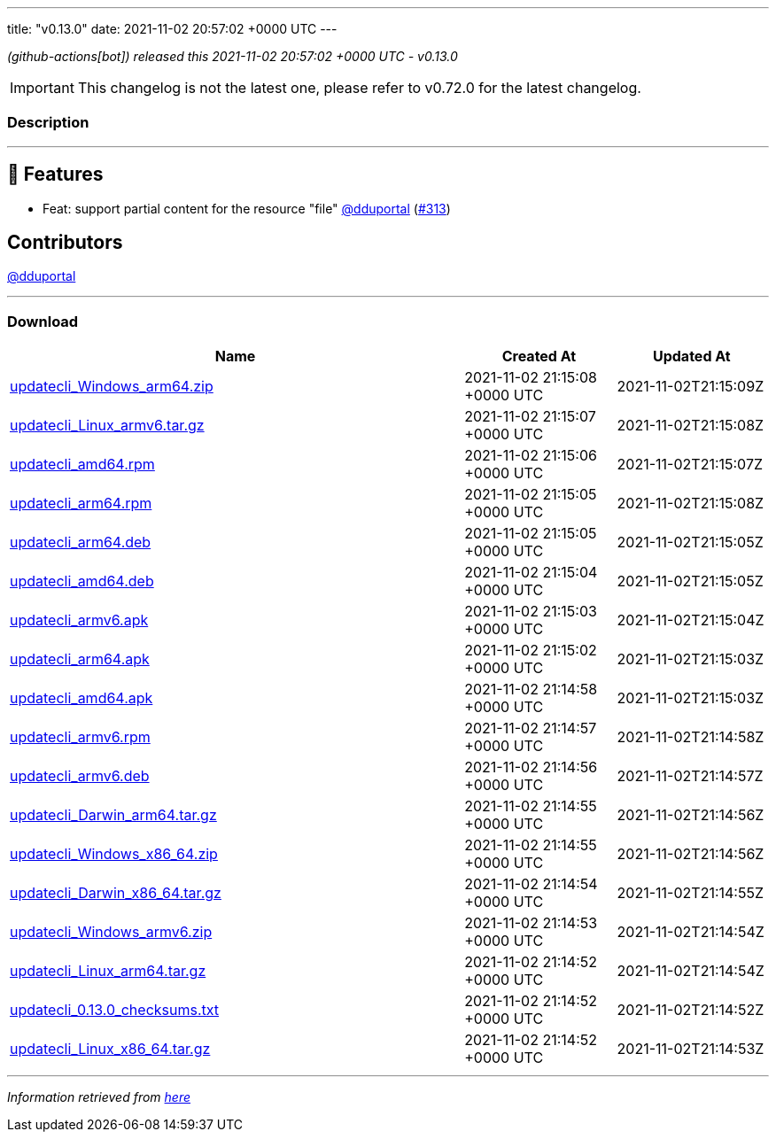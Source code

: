 ---
title: "v0.13.0"
date: 2021-11-02 20:57:02 +0000 UTC
---

// Disclaimer: this file is generated, do not edit it manually.


__ (github-actions[bot]) released this 2021-11-02 20:57:02 +0000 UTC - v0.13.0__



IMPORTANT: This changelog is not the latest one, please refer to v0.72.0 for the latest changelog.


=== Description

---

++++

<h2>🚀 Features</h2>
<ul>
<li>Feat: support partial content for the resource "file" <a class="user-mention notranslate" data-hovercard-type="user" data-hovercard-url="/users/dduportal/hovercard" data-octo-click="hovercard-link-click" data-octo-dimensions="link_type:self" href="https://github.com/dduportal">@dduportal</a> (<a class="issue-link js-issue-link" data-error-text="Failed to load title" data-id="1028429229" data-permission-text="Title is private" data-url="https://github.com/updatecli/updatecli/issues/313" data-hovercard-type="pull_request" data-hovercard-url="/updatecli/updatecli/pull/313/hovercard" href="https://github.com/updatecli/updatecli/pull/313">#313</a>)</li>
</ul>
<h2>Contributors</h2>
<p><a class="user-mention notranslate" data-hovercard-type="user" data-hovercard-url="/users/dduportal/hovercard" data-octo-click="hovercard-link-click" data-octo-dimensions="link_type:self" href="https://github.com/dduportal">@dduportal</a></p>

++++

---



=== Download

[cols="3,1,1" options="header" frame="all" grid="rows"]
|===
| Name | Created At | Updated At

| link:https://github.com/updatecli/updatecli/releases/download/v0.13.0/updatecli_Windows_arm64.zip[updatecli_Windows_arm64.zip] | 2021-11-02 21:15:08 +0000 UTC | 2021-11-02T21:15:09Z

| link:https://github.com/updatecli/updatecli/releases/download/v0.13.0/updatecli_Linux_armv6.tar.gz[updatecli_Linux_armv6.tar.gz] | 2021-11-02 21:15:07 +0000 UTC | 2021-11-02T21:15:08Z

| link:https://github.com/updatecli/updatecli/releases/download/v0.13.0/updatecli_amd64.rpm[updatecli_amd64.rpm] | 2021-11-02 21:15:06 +0000 UTC | 2021-11-02T21:15:07Z

| link:https://github.com/updatecli/updatecli/releases/download/v0.13.0/updatecli_arm64.rpm[updatecli_arm64.rpm] | 2021-11-02 21:15:05 +0000 UTC | 2021-11-02T21:15:08Z

| link:https://github.com/updatecli/updatecli/releases/download/v0.13.0/updatecli_arm64.deb[updatecli_arm64.deb] | 2021-11-02 21:15:05 +0000 UTC | 2021-11-02T21:15:05Z

| link:https://github.com/updatecli/updatecli/releases/download/v0.13.0/updatecli_amd64.deb[updatecli_amd64.deb] | 2021-11-02 21:15:04 +0000 UTC | 2021-11-02T21:15:05Z

| link:https://github.com/updatecli/updatecli/releases/download/v0.13.0/updatecli_armv6.apk[updatecli_armv6.apk] | 2021-11-02 21:15:03 +0000 UTC | 2021-11-02T21:15:04Z

| link:https://github.com/updatecli/updatecli/releases/download/v0.13.0/updatecli_arm64.apk[updatecli_arm64.apk] | 2021-11-02 21:15:02 +0000 UTC | 2021-11-02T21:15:03Z

| link:https://github.com/updatecli/updatecli/releases/download/v0.13.0/updatecli_amd64.apk[updatecli_amd64.apk] | 2021-11-02 21:14:58 +0000 UTC | 2021-11-02T21:15:03Z

| link:https://github.com/updatecli/updatecli/releases/download/v0.13.0/updatecli_armv6.rpm[updatecli_armv6.rpm] | 2021-11-02 21:14:57 +0000 UTC | 2021-11-02T21:14:58Z

| link:https://github.com/updatecli/updatecli/releases/download/v0.13.0/updatecli_armv6.deb[updatecli_armv6.deb] | 2021-11-02 21:14:56 +0000 UTC | 2021-11-02T21:14:57Z

| link:https://github.com/updatecli/updatecli/releases/download/v0.13.0/updatecli_Darwin_arm64.tar.gz[updatecli_Darwin_arm64.tar.gz] | 2021-11-02 21:14:55 +0000 UTC | 2021-11-02T21:14:56Z

| link:https://github.com/updatecli/updatecli/releases/download/v0.13.0/updatecli_Windows_x86_64.zip[updatecli_Windows_x86_64.zip] | 2021-11-02 21:14:55 +0000 UTC | 2021-11-02T21:14:56Z

| link:https://github.com/updatecli/updatecli/releases/download/v0.13.0/updatecli_Darwin_x86_64.tar.gz[updatecli_Darwin_x86_64.tar.gz] | 2021-11-02 21:14:54 +0000 UTC | 2021-11-02T21:14:55Z

| link:https://github.com/updatecli/updatecli/releases/download/v0.13.0/updatecli_Windows_armv6.zip[updatecli_Windows_armv6.zip] | 2021-11-02 21:14:53 +0000 UTC | 2021-11-02T21:14:54Z

| link:https://github.com/updatecli/updatecli/releases/download/v0.13.0/updatecli_Linux_arm64.tar.gz[updatecli_Linux_arm64.tar.gz] | 2021-11-02 21:14:52 +0000 UTC | 2021-11-02T21:14:54Z

| link:https://github.com/updatecli/updatecli/releases/download/v0.13.0/updatecli_0.13.0_checksums.txt[updatecli_0.13.0_checksums.txt] | 2021-11-02 21:14:52 +0000 UTC | 2021-11-02T21:14:52Z

| link:https://github.com/updatecli/updatecli/releases/download/v0.13.0/updatecli_Linux_x86_64.tar.gz[updatecli_Linux_x86_64.tar.gz] | 2021-11-02 21:14:52 +0000 UTC | 2021-11-02T21:14:53Z

|===


---

__Information retrieved from link:https://github.com/updatecli/updatecli/releases/tag/v0.13.0[here]__

